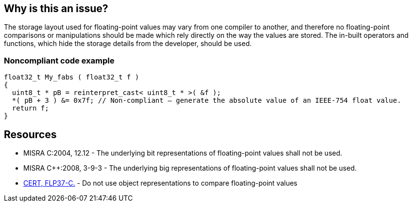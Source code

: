 == Why is this an issue?

The storage layout used for floating-point values may vary from one compiler to another, and therefore no floating-point comparisons or manipulations should be made which rely directly on the way the values are stored. The in-built operators and functions, which hide the storage details from the developer, should be used.


=== Noncompliant code example

[source,cpp]
----
float32_t My_fabs ( float32_t f )
{
  uint8_t * pB = reinterpret_cast< uint8_t * >( &f );
  *( pB + 3 ) &= 0x7f; // Non-compliant – generate the absolute value of an IEEE-754 float value.
  return f;
}
----


== Resources

* MISRA C:2004, 12.12 - The underlying bit representations of floating-point values shall not be used.
* MISRA {cpp}:2008, 3-9-3 - The underlying big representations of floating-point values shall not be used.
* https://wiki.sei.cmu.edu/confluence/x/kdUxBQ[CERT, FLP37-C.] - Do not use object representations to compare floating-point values


ifdef::env-github,rspecator-view[]

'''
== Implementation Specification
(visible only on this page)

=== Message

Use a built-in operator or a function to access or manipulate this [float|double].


'''
== Comments And Links
(visible only on this page)

=== on 17 Oct 2014, 15:45:05 Ann Campbell wrote:
FYI [~samuel.mercier] I've moved this to Compiler-related Portability

endif::env-github,rspecator-view[]

